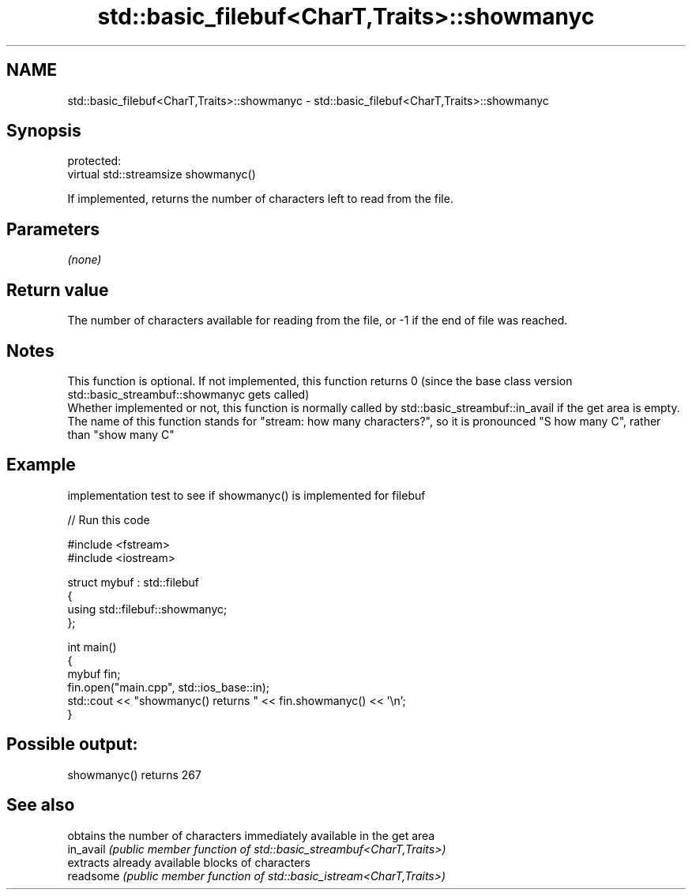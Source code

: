 .TH std::basic_filebuf<CharT,Traits>::showmanyc 3 "2020.03.24" "http://cppreference.com" "C++ Standard Libary"
.SH NAME
std::basic_filebuf<CharT,Traits>::showmanyc \- std::basic_filebuf<CharT,Traits>::showmanyc

.SH Synopsis

  protected:
  virtual std::streamsize showmanyc()

  If implemented, returns the number of characters left to read from the file.

.SH Parameters

  \fI(none)\fP

.SH Return value

  The number of characters available for reading from the file, or -1 if the end of file was reached.

.SH Notes

  This function is optional. If not implemented, this function returns 0 (since the base class version std::basic_streambuf::showmanyc gets called)
  Whether implemented or not, this function is normally called by std::basic_streambuf::in_avail if the get area is empty.
  The name of this function stands for "stream: how many characters?", so it is pronounced "S how many C", rather than "show many C"

.SH Example

  implementation test to see if showmanyc() is implemented for filebuf
  
// Run this code

    #include <fstream>
    #include <iostream>

    struct mybuf : std::filebuf
    {
         using std::filebuf::showmanyc;
    };

    int main()
    {
        mybuf fin;
        fin.open("main.cpp", std::ios_base::in);
        std::cout << "showmanyc() returns " << fin.showmanyc() << '\\n';
    }

.SH Possible output:

    showmanyc() returns 267


.SH See also


           obtains the number of characters immediately available in the get area
  in_avail \fI(public member function of std::basic_streambuf<CharT,Traits>)\fP
           extracts already available blocks of characters
  readsome \fI(public member function of std::basic_istream<CharT,Traits>)\fP




